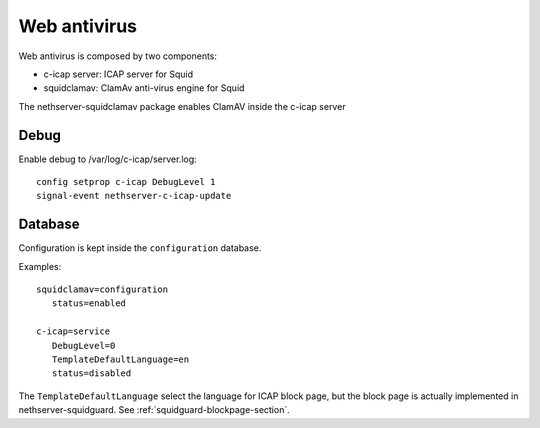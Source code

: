 .. _squidclamav-section:

=============
Web antivirus
=============

Web antivirus is composed by two components:

* c-icap server: ICAP server for Squid
* squidclamav: ClamAv anti-virus engine for Squid

The nethserver-squidclamav package enables ClamAV inside the c-icap server


Debug
=====

Enable debug to /var/log/c-icap/server.log: ::

  config setprop c-icap DebugLevel 1
  signal-event nethserver-c-icap-update


Database
========

Configuration is kept inside the ``configuration`` database.

Examples: ::

 squidclamav=configuration
    status=enabled

 c-icap=service
    DebugLevel=0
    TemplateDefaultLanguage=en
    status=disabled


The ``TemplateDefaultLanguage`` select the language for ICAP block page, but the block page
is actually implemented in nethserver-squidguard. See :ref:`squidguard-blockpage-section`.
